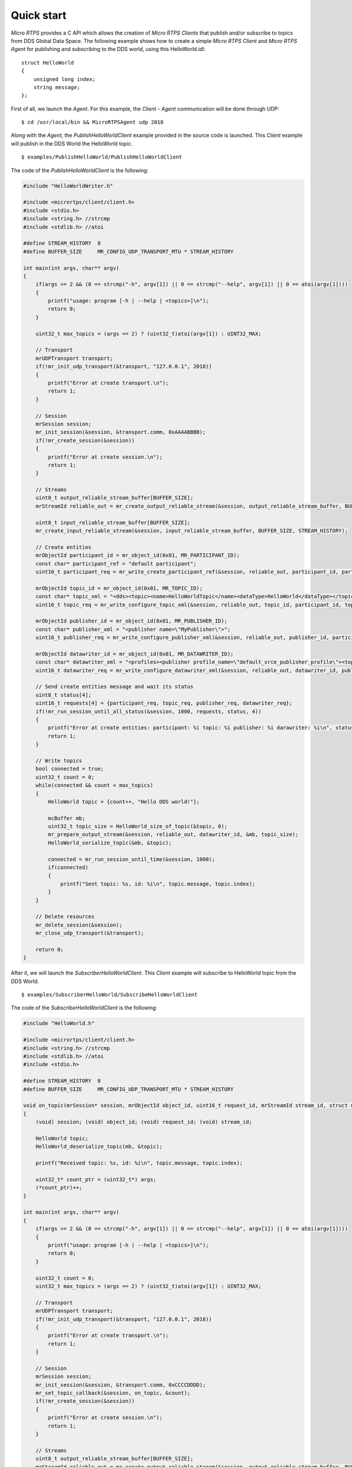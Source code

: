 .. _quickstart_label:

Quick start
===========
`Micro RTPS` provides a C API which allows the creation of `Micro RTPS Clients` that publish and/or subscribe to topics from DDS Global Data Space.
The following example shows how to create a simple `Micro RTPS Client` and `Micro RTPS Agent` for publishing and subscribing to the DDS world, using this HelloWorld.idl: ::

    struct HelloWorld
    {
        unsigned long index;
        string message;
    };

First of all, we launch the `Agent`. For this example, the `Client` - `Agent` communication will be done through UDP: ::

    $ cd /usr/local/bin && MicroRTPSAgent udp 2018

Along with the `Agent`, the `PublishHelloWorldClient` example provided in the source code is launched.
This `Client` example will publish in the DDS World the HelloWorld topic. ::

    $ examples/PublishHelloWorld/PublishHelloWorldClient

The code of the *PublishHelloWorldClient* is the following:

.. code-block:: C

    #include "HelloWorldWriter.h"

    #include <micrortps/client/client.h>
    #include <stdio.h>
    #include <string.h> //strcmp
    #include <stdlib.h> //atoi

    #define STREAM_HISTORY  8
    #define BUFFER_SIZE     MR_CONFIG_UDP_TRANSPORT_MTU * STREAM_HISTORY

    int main(int args, char** argv)
    {
        if(args >= 2 && (0 == strcmp("-h", argv[1]) || 0 == strcmp("--help", argv[1]) || 0 == atoi(argv[1])))
        {
            printf("usage: program [-h | --help | <topics>]\n");
            return 0;
        }

        uint32_t max_topics = (args == 2) ? (uint32_t)atoi(argv[1]) : UINT32_MAX;

        // Transport
        mrUDPTransport transport;
        if(!mr_init_udp_transport(&transport, "127.0.0.1", 2018))
        {
            printf("Error at create transport.\n");
            return 1;
        }

        // Session
        mrSession session;
        mr_init_session(&session, &transport.comm, 0xAAAABBBB);
        if(!mr_create_session(&session))
        {
            printf("Error at create session.\n");
            return 1;
        }

        // Streams
        uint8_t output_reliable_stream_buffer[BUFFER_SIZE];
        mrStreamId reliable_out = mr_create_output_reliable_stream(&session, output_reliable_stream_buffer, BUFFER_SIZE, STREAM_HISTORY);

        uint8_t input_reliable_stream_buffer[BUFFER_SIZE];
        mr_create_input_reliable_stream(&session, input_reliable_stream_buffer, BUFFER_SIZE, STREAM_HISTORY);

        // Create entities
        mrObjectId participant_id = mr_object_id(0x01, MR_PARTICIPANT_ID);
        const char* participant_ref = "default participant";
        uint16_t participant_req = mr_write_create_participant_ref(&session, reliable_out, participant_id, participant_ref, MR_REPLACE);

        mrObjectId topic_id = mr_object_id(0x01, MR_TOPIC_ID);
        const char* topic_xml = "<dds><topic><name>HelloWorldTopic</name><dataType>HelloWorld</dataType></topic></dds>";
        uint16_t topic_req = mr_write_configure_topic_xml(&session, reliable_out, topic_id, participant_id, topic_xml, MR_REPLACE);

        mrObjectId publisher_id = mr_object_id(0x01, MR_PUBLISHER_ID);
        const char* publisher_xml = "<publisher name=\"MyPublisher\">";
        uint16_t publisher_req = mr_write_configure_publisher_xml(&session, reliable_out, publisher_id, participant_id, publisher_xml, MR_REPLACE);

        mrObjectId datawriter_id = mr_object_id(0x01, MR_DATAWRITER_ID);
        const char* datawriter_xml = "<profiles><publisher profile_name=\"default_xrce_publisher_profile\"><topic><kind>NO_KEY</kind><name>HelloWorldTopic</name><dataType>HelloWorld</dataType><historyQos><kind>KEEP_LAST</kind><depth>5</depth></historyQos><durability><kind>TRANSIENT_LOCAL</kind></durability></topic></publisher></profiles>";
        uint16_t datawriter_req = mr_write_configure_datawriter_xml(&session, reliable_out, datawriter_id, publisher_id, datawriter_xml, MR_REPLACE);

        // Send create entities message and wait its status
        uint8_t status[4];
        uint16_t requests[4] = {participant_req, topic_req, publisher_req, datawriter_req};
        if(!mr_run_session_until_all_status(&session, 1000, requests, status, 4))
        {
            printf("Error at create entities: participant: %i topic: %i publisher: %i darawriter: %i\n", status[0], status[1], status[2], status[3]);
            return 1;
        }

        // Write topics
        bool connected = true;
        uint32_t count = 0;
        while(connected && count < max_topics)
        {
            HelloWorld topic = {count++, "Hello DDS world!"};

            mcBuffer mb;
            uint32_t topic_size = HelloWorld_size_of_topic(&topic, 0);
            mr_prepare_output_stream(&session, reliable_out, datawriter_id, &mb, topic_size);
            HelloWorld_serialize_topic(&mb, &topic);

            connected = mr_run_session_until_time(&session, 1000);
            if(connected)
            {
                printf("Sent topic: %s, id: %i\n", topic.message, topic.index);
            }
        }

        // Delete resources
        mr_delete_session(&session);
        mr_close_udp_transport(&transport);

        return 0;
    }

After it, we will launch the *SubscriberHelloWorldClient*. This `Client` example will subscribe to HelloWorld topic from the DDS World. ::

    $ examples/SubscriberHelloWorld/SubscribeHelloWorldClient

The code of the *SubscriberHelloWorldClient* is the following:

.. code-block:: C

        #include "HelloWorld.h"

        #include <micrortps/client/client.h>
        #include <string.h> //strcmp
        #include <stdlib.h> //atoi
        #include <stdio.h>

        #define STREAM_HISTORY  8
        #define BUFFER_SIZE     MR_CONFIG_UDP_TRANSPORT_MTU * STREAM_HISTORY

        void on_topic(mrSession* session, mrObjectId object_id, uint16_t request_id, mrStreamId stream_id, struct mcBuffer* mb, void* args)
        {
            (void) session; (void) object_id; (void) request_id; (void) stream_id;

            HelloWorld topic;
            HelloWorld_deserialize_topic(mb, &topic);

            printf("Received topic: %s, id: %i\n", topic.message, topic.index);

            uint32_t* count_ptr = (uint32_t*) args;
            (*count_ptr)++;
        }

        int main(int args, char** argv)
        {
            if(args >= 2 && (0 == strcmp("-h", argv[1]) || 0 == strcmp("--help", argv[1]) || 0 == atoi(argv[1])))
            {
                printf("usage: program [-h | --help | <topics>]\n");
                return 0;
            }

            uint32_t count = 0;
            uint32_t max_topics = (args == 2) ? (uint32_t)atoi(argv[1]) : UINT32_MAX;

            // Transport
            mrUDPTransport transport;
            if(!mr_init_udp_transport(&transport, "127.0.0.1", 2018))
            {
                printf("Error at create transport.\n");
                return 1;
            }

            // Session
            mrSession session;
            mr_init_session(&session, &transport.comm, 0xCCCCDDDD);
            mr_set_topic_callback(&session, on_topic, &count);
            if(!mr_create_session(&session))
            {
                printf("Error at create session.\n");
                return 1;
            }

            // Streams
            uint8_t output_reliable_stream_buffer[BUFFER_SIZE];
            mrStreamId reliable_out = mr_create_output_reliable_stream(&session, output_reliable_stream_buffer, BUFFER_SIZE, STREAM_HISTORY);

            uint8_t input_reliable_stream_buffer[BUFFER_SIZE];
            mrStreamId reliable_in = mr_create_input_reliable_stream(&session, input_reliable_stream_buffer, BUFFER_SIZE, STREAM_HISTORY);

            // Create entities
            mrObjectId participant_id = mr_object_id(0x01, MR_PARTICIPANT_ID);
            const char* participant_ref = "default participant";
            uint16_t participant_req = mr_write_create_participant_ref(&session, reliable_out, participant_id, 0, participant_ref, MR_REPLACE);

            mrObjectId topic_id = mr_object_id(0x01, MR_TOPIC_ID);
            const char* topic_xml = "<dds><topic><name>HelloWorldTopic</name><dataType>HelloWorld</dataType></topic></dds>";
            uint16_t topic_req = mr_write_configure_topic_xml(&session, reliable_out, topic_id, participant_id, topic_xml, MR_REPLACE);

            mrObjectId subscriber_id = mr_object_id(0x01, MR_SUBSCRIBER_ID);
            const char* subscriber_xml = "<subscriber name=\"MySubscriber\">";
            uint16_t subscriber_req = mr_write_configure_subscriber_xml(&session, reliable_out, subscriber_id, participant_id, subscriber_xml, MR_REPLACE);

            mrObjectId datareader_id = mr_object_id(0x01, MR_DATAREADER_ID);
            const char* datareader_xml = "<profiles><subscriber profile_name=\"default_xrce_subscriber_profile\"><topic><kind>NO_KEY</kind><name>HelloWorldTopic</name><dataType>HelloWorld</dataType><historyQos><kind>KEEP_LAST</kind><depth>5</depth></historyQos><durability><kind>TRANSIENT_LOCAL</kind></durability></topic></subscriber></profiles>";
            uint16_t datareader_req = mr_write_configure_datareader_xml(&session, reliable_out, datareader_id, subscriber_id, datareader_xml, MR_REPLACE);

            // Send create entities message and wait its status
            uint8_t status[4];
            uint16_t requests[4] = {participant_req, topic_req, subscriber_req, datareader_req};
            if(!mr_run_session_until_all_status(&session, 1000, requests, status, 4))
            {
                printf("Error at create entities: participant: %i topic: %i subscriber: %i datareader: %i\n", status[0], status[1], status[2], status[3]);
                return 1;
            }

            // Request topics
            mrDeliveryControl delivery_control = {0};
            delivery_control.max_samples = MR_MAX_SAMPLES_UNLIMITED;
            uint16_t read_data_req = mr_write_request_data(&session, reliable_out, datareader_id, reliable_in, &delivery_control);

            // Read topics
            bool connected = true;
            while(connected && count < max_topics)
            {
                uint8_t read_data_status;
                connected = mr_run_session_until_all_status(&session, MR_TIMEOUT_INF, &read_data_req, &read_data_status, 1);
            }

            // Delete resources
            mr_delete_session(&session);
            mr_close_udp_transport(&transport);

            return 0;
        }


At this moment, the subscriber will receive the topics that are sending by the publisher.

In order to see the messages from the DDS Global Data Space point of view, you can use *Fast RTPS* HelloWorld example running a subscriber
(`Fast RTPS HelloWorld <http://eprosima-fast-rtps.readthedocs.io/en/latest/introduction.html#building-your-first-application>`_): ::

    $ cd /usr/local/examples/C++/HelloWorldExample
    $ sudo make && cd bin
    $ ./HelloWorldExample subscriber

Learn More
----------

To learn more about DDS and FastRTPS: `eProsima Fast RTPS <http://eprosima-fast-rtps.readthedocs.io>`_

To learn how to install *Micro RTPS* read: :ref:`installation_label`

To learn more about *Micro RTPS* read :ref:`user`

To learn more about *Micro RTPS Gen* read: :ref:`micrortpsgen_label`


